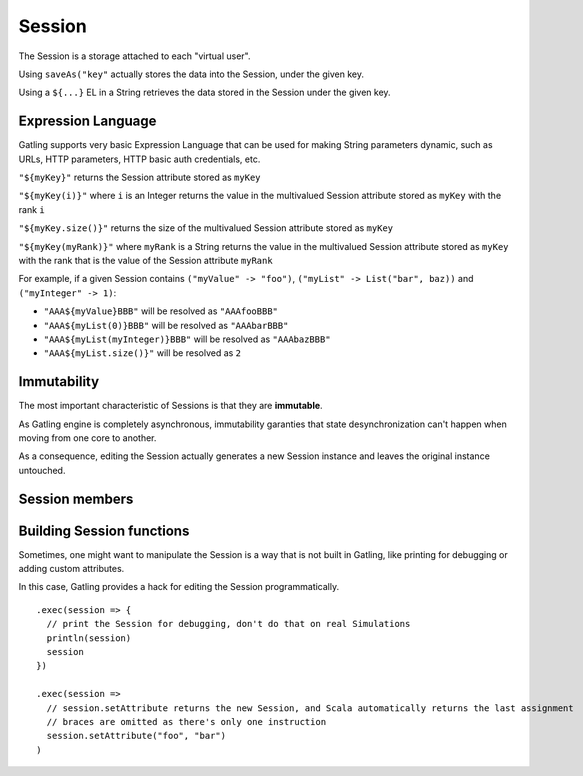 .. _session:

.. highlight:: scala

#######
Session
#######

The Session is a storage attached to each "virtual user".

Using ``saveAs("key"`` actually stores the data into the Session, under
the given key.

Using a ``${...}`` EL in a String retrieves the data stored in the
Session under the given key.

Expression Language
-------------------

Gatling supports very basic Expression Language that can be used for
making String parameters dynamic, such as URLs, HTTP parameters, HTTP
basic auth credentials, etc.

``"${myKey}"`` returns the Session attribute stored as ``myKey``

``"${myKey(i)}"`` where ``i`` is an Integer returns the value in the
multivalued Session attribute stored as ``myKey`` with the rank ``i``

``"${myKey.size()}"`` returns the size of the multivalued Session
attribute stored as ``myKey``

``"${myKey(myRank)}"`` where ``myRank`` is a String returns the value in
the multivalued Session attribute stored as ``myKey`` with the rank that
is the value of the Session attribute ``myRank``

For example, if a given Session contains ``("myValue" -> "foo")``,
``("myList" -> List("bar", baz))`` and ``("myInteger" -> 1)``:

-  ``"AAA${myValue}BBB"`` will be resolved as ``"AAAfooBBB"``
-  ``"AAA${myList(0)}BBB"`` will be resolved as ``"AAAbarBBB"``
-  ``"AAA${myList(myInteger)}BBB"`` will be resolved as ``"AAAbazBBB"``
-  ``"AAA${myList.size()}"`` will be resolved as ``2``

Immutability
------------

The most important characteristic of Sessions is that they are
**immutable**.

As Gatling engine is completely asynchronous, immutability garanties
that state desynchronization can't happen when moving from one core to
another.

As a consequence, editing the Session actually generates a new Session
instance and leaves the original instance untouched.

Session members
---------------

.. function:: getAttribute(key: String): Any = getTypedAttribute[Any](key)
.. function:: getTypedAttribute[X](key: String)
.. function:: getAttributeAsOption[T](key: String): Option[T]
.. function:: setAttributes(attributes: Map[String, Any])
.. function:: setAttribute(attributeKey: String, attributeValue: Any)
.. function:: removeAttribute(attributeKey: String)
.. function:: isAttributeDefined(attributeKey: String)
.. function:: getCounterValue(counterName: String)
.. function:: getTimerValue(timerName: String)

Building Session functions
--------------------------

Sometimes, one might want to manipulate the Session is a way that is not
built in Gatling, like printing for debugging or adding custom
attributes.

In this case, Gatling provides a hack for editing the Session
programmatically.

.. notice::  As Session is immutable, so when writing a Session function,
   one has to ensure that it returns the new Session.

::

    .exec(session => {
      // print the Session for debugging, don't do that on real Simulations
      println(session)
      session
    })

    .exec(session =>
      // session.setAttribute returns the new Session, and Scala automatically returns the last assignment
      // braces are omitted as there's only one instruction
      session.setAttribute("foo", "bar")
    )

